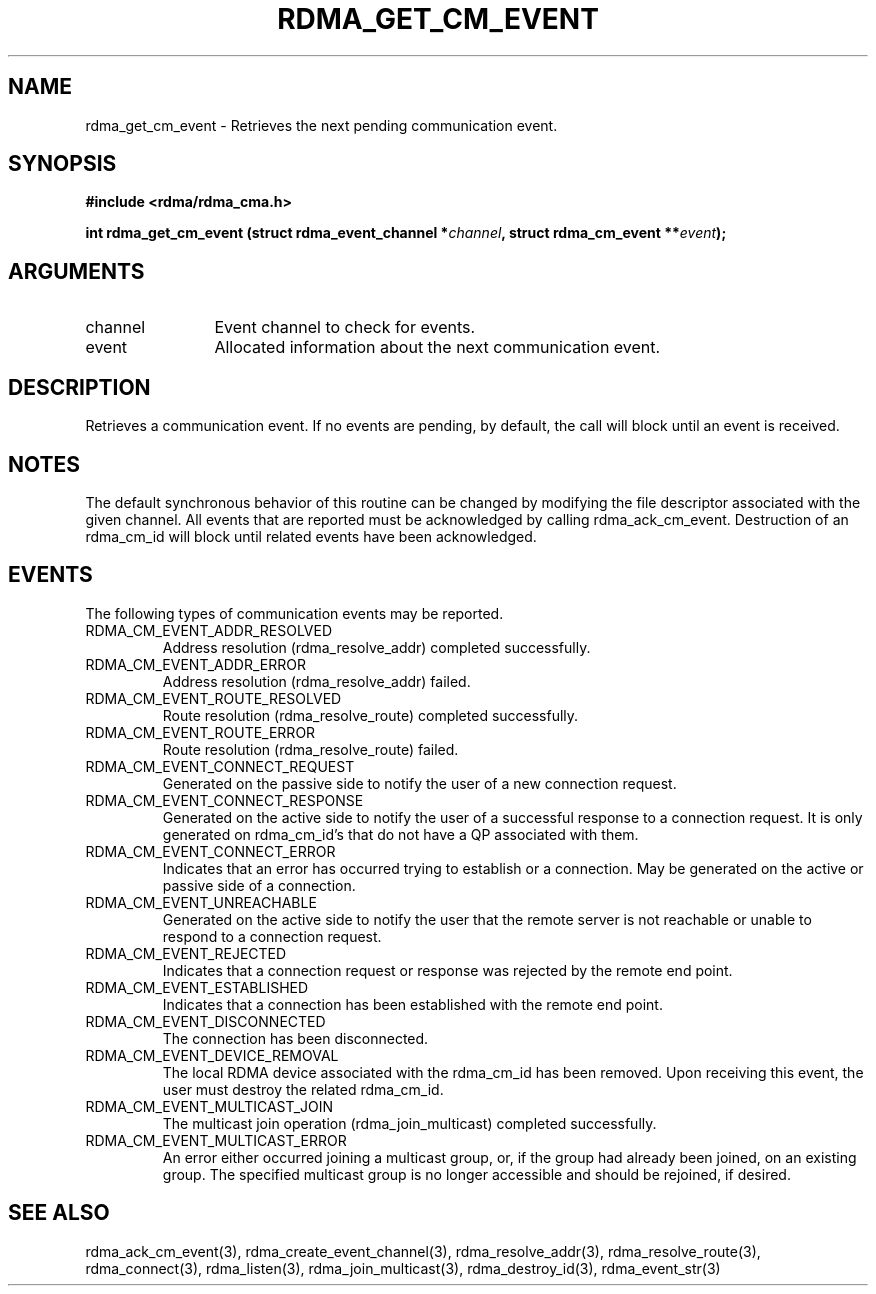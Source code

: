 .TH "RDMA_GET_CM_EVENT" 3 "2007-05-15" "librdmacm" "Librdmacm Programmer's Manual" librdmacm
.SH NAME
rdma_get_cm_event \- Retrieves the next pending communication event.
.SH SYNOPSIS
.B "#include <rdma/rdma_cma.h>"
.P
.B "int" rdma_get_cm_event
.BI "(struct rdma_event_channel *" channel ","
.BI "struct rdma_cm_event **" event ");"
.SH ARGUMENTS
.IP "channel" 12
Event channel to check for events.
.IP "event" 12
Allocated information about the next communication event.
.SH "DESCRIPTION"
Retrieves a communication event.  If no events are pending, by default,
the call will block until an event is received.
.SH "NOTES"
The default synchronous behavior of this routine can be changed by
modifying the file descriptor associated with the given channel.  All
events that are reported must be acknowledged by calling rdma_ack_cm_event.
Destruction of an rdma_cm_id will block until related events have been
acknowledged.
.SH "EVENTS"
The following types of communication events may be reported.
.IP RDMA_CM_EVENT_ADDR_RESOLVED
Address resolution (rdma_resolve_addr) completed successfully.
.IP RDMA_CM_EVENT_ADDR_ERROR
Address resolution (rdma_resolve_addr) failed.
.IP RDMA_CM_EVENT_ROUTE_RESOLVED
Route resolution (rdma_resolve_route) completed successfully.
.IP RDMA_CM_EVENT_ROUTE_ERROR
Route resolution (rdma_resolve_route) failed.
.IP RDMA_CM_EVENT_CONNECT_REQUEST
Generated on the passive side to notify the user of a new connection request.
.IP RDMA_CM_EVENT_CONNECT_RESPONSE
Generated on the active side to notify the user of a successful response
to a connection request.  It is only generated on rdma_cm_id's that do not
have a QP associated with them.
.IP RDMA_CM_EVENT_CONNECT_ERROR
Indicates that an error has occurred trying to establish or a connection.
May be generated on the active or passive side of a connection.
.IP RDMA_CM_EVENT_UNREACHABLE
Generated on the active side to notify the user that the remote server is
not reachable or unable to respond to a connection request.
.IP RDMA_CM_EVENT_REJECTED
Indicates that a connection request or response was rejected by the remote
end point.
.IP RDMA_CM_EVENT_ESTABLISHED
Indicates that a connection has been established with the remote end point.
.IP RDMA_CM_EVENT_DISCONNECTED
The connection has been disconnected.
.IP RDMA_CM_EVENT_DEVICE_REMOVAL
The local RDMA device associated with the rdma_cm_id has been removed.
Upon receiving this event, the user must destroy the related rdma_cm_id.
.IP RDMA_CM_EVENT_MULTICAST_JOIN
The multicast join operation (rdma_join_multicast) completed successfully.
.IP RDMA_CM_EVENT_MULTICAST_ERROR
An error either occurred joining a multicast group, or, if the group had
already been joined, on an existing group.  The specified multicast group is
no longer accessible and should be rejoined, if desired.
.SH "SEE ALSO"
rdma_ack_cm_event(3), rdma_create_event_channel(3), rdma_resolve_addr(3),
rdma_resolve_route(3), rdma_connect(3), rdma_listen(3), rdma_join_multicast(3),
rdma_destroy_id(3), rdma_event_str(3)

